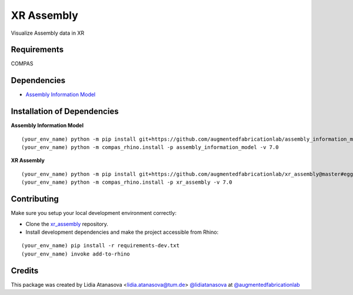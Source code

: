 ============================================================
XR Assembly
============================================================


Visualize Assembly data in XR

Requirements
------------

COMPAS


Dependencies
------------

* `Assembly Information Model <https://github.com/augmentedfabricationlab/assembly_information_model>`_


Installation of Dependencies
----------------------------
**Assembly Information Model**
::
    (your_env_name) python -m pip install git+https://github.com/augmentedfabricationlab/assembly_information_model@master#egg=assembly_information_model
    (your_env_name) python -m compas_rhino.install -p assembly_information_model -v 7.0

**XR Assembly**
::
    (your_env_name) python -m pip install git+https://github.com/augmentedfabricationlab/xr_assembly@master#egg=xr_assembly
    (your_env_name) python -m compas_rhino.install -p xr_assembly -v 7.0


Contributing
------------

Make sure you setup your local development environment correctly:

* Clone the `xr_assembly <https://github.com/augmentedfabricationlab/xr_assembly>`_ repository.
* Install development dependencies and make the project accessible from Rhino:

::

    (your_env_name) pip install -r requirements-dev.txt
    (your_env_name) invoke add-to-rhino


Credits
-------------

This package was created by Lidia Atanasova <lidia.atanasova@tum.de> `@lidiatanasova <https://github.com/lidiatanasova>`_ at `@augmentedfabricationlab <https://github.com/augmentedfabricationlab>`_

